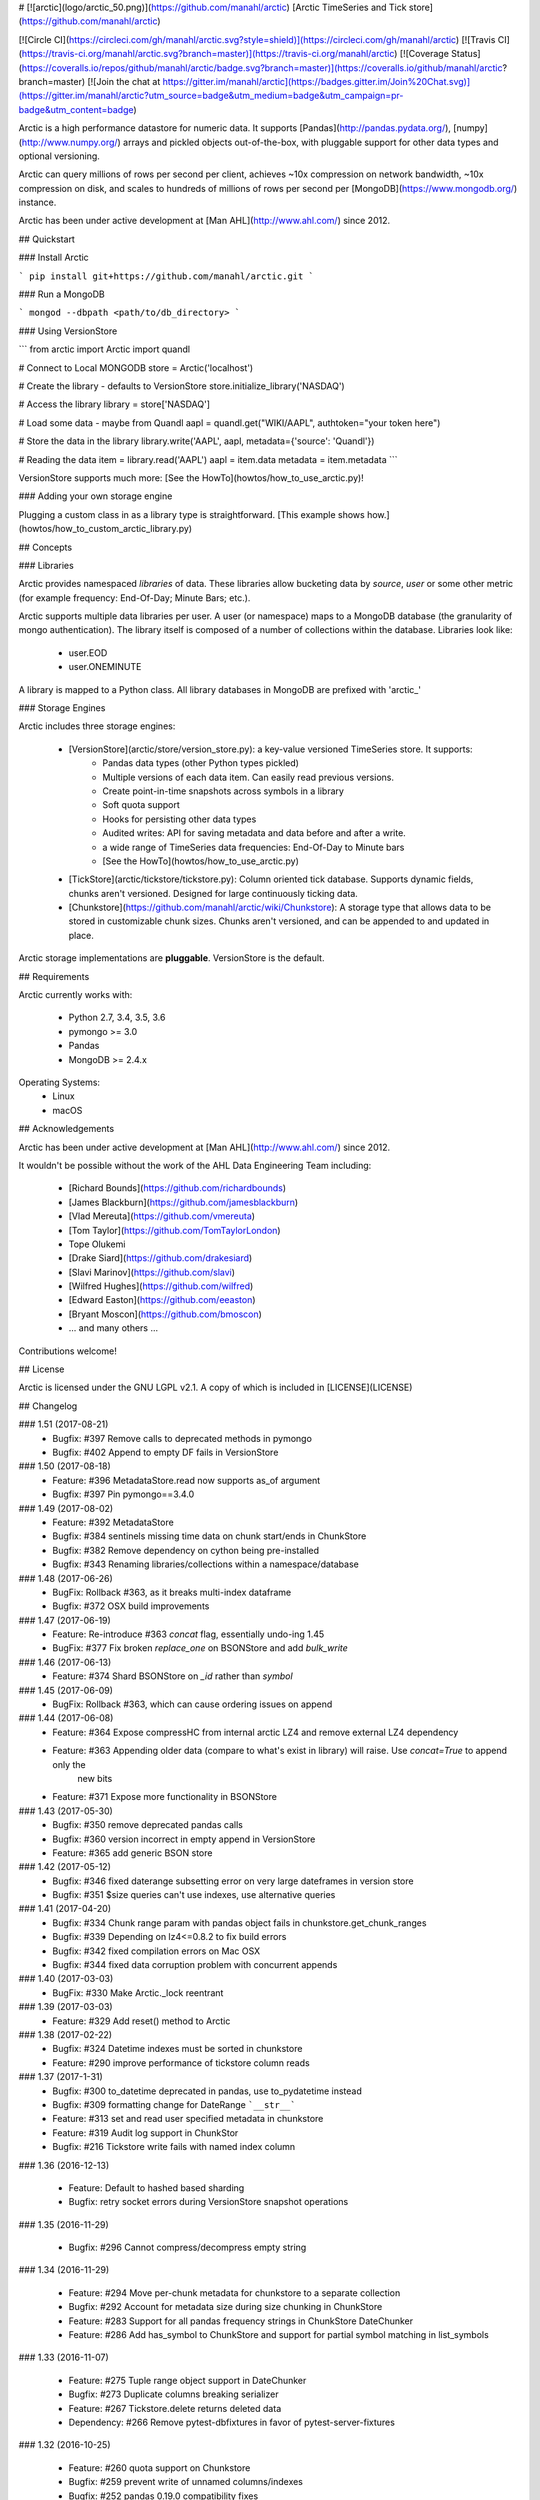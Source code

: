 # [![arctic](logo/arctic_50.png)](https://github.com/manahl/arctic) [Arctic TimeSeries and Tick store](https://github.com/manahl/arctic)


[![Circle CI](https://circleci.com/gh/manahl/arctic.svg?style=shield)](https://circleci.com/gh/manahl/arctic)
[![Travis CI](https://travis-ci.org/manahl/arctic.svg?branch=master)](https://travis-ci.org/manahl/arctic)
[![Coverage Status](https://coveralls.io/repos/github/manahl/arctic/badge.svg?branch=master)](https://coveralls.io/github/manahl/arctic?branch=master)
[![Join the chat at https://gitter.im/manahl/arctic](https://badges.gitter.im/Join%20Chat.svg)](https://gitter.im/manahl/arctic?utm_source=badge&utm_medium=badge&utm_campaign=pr-badge&utm_content=badge)

Arctic is a high performance datastore for numeric data. It supports [Pandas](http://pandas.pydata.org/),
[numpy](http://www.numpy.org/) arrays and pickled objects out-of-the-box, with pluggable support for
other data types and optional versioning.

Arctic can query millions of rows per second per client, achieves ~10x compression on network bandwidth,
~10x compression on disk, and scales to hundreds of millions of rows per second per
[MongoDB](https://www.mongodb.org/) instance.

Arctic has been under active development at [Man AHL](http://www.ahl.com/) since 2012.

## Quickstart

### Install Arctic

```
pip install git+https://github.com/manahl/arctic.git
```

### Run a MongoDB

```
mongod --dbpath <path/to/db_directory>
```

### Using VersionStore

```
from arctic import Arctic
import quandl

# Connect to Local MONGODB
store = Arctic('localhost')

# Create the library - defaults to VersionStore
store.initialize_library('NASDAQ')

# Access the library
library = store['NASDAQ']

# Load some data - maybe from Quandl
aapl = quandl.get("WIKI/AAPL", authtoken="your token here")

# Store the data in the library
library.write('AAPL', aapl, metadata={'source': 'Quandl'})

# Reading the data
item = library.read('AAPL')
aapl = item.data
metadata = item.metadata
```

VersionStore supports much more: [See the HowTo](howtos/how_to_use_arctic.py)!


### Adding your own storage engine

Plugging a custom class in as a library type is straightforward. [This example
shows how.](howtos/how_to_custom_arctic_library.py)



## Concepts

### Libraries

Arctic provides namespaced *libraries* of data.  These libraries allow
bucketing data by *source*, *user* or some other metric (for example frequency:
End-Of-Day; Minute Bars; etc.).

Arctic supports multiple data libraries per user.  A user (or namespace)
maps to a MongoDB database (the granularity of mongo authentication).  The library
itself is composed of a number of collections within the database. Libraries look like:

  * user.EOD
  * user.ONEMINUTE

A library is mapped to a Python class.  All library databases in MongoDB are prefixed with 'arctic_'

### Storage Engines

Arctic includes three storage engines:

  * [VersionStore](arctic/store/version_store.py): a key-value versioned TimeSeries store. It supports:
      * Pandas data types (other Python types pickled)
      * Multiple versions of each data item. Can easily read previous versions.
      * Create point-in-time snapshots across symbols in a library
      * Soft quota support
      * Hooks for persisting other data types
      * Audited writes: API for saving metadata and data before and after a write.
      * a wide range of TimeSeries data frequencies: End-Of-Day to Minute bars
      * [See the HowTo](howtos/how_to_use_arctic.py)
  * [TickStore](arctic/tickstore/tickstore.py): Column oriented tick database.  Supports
    dynamic fields, chunks aren't versioned. Designed for large continuously ticking data.
  * [Chunkstore](https://github.com/manahl/arctic/wiki/Chunkstore): A storage type that allows data to be stored in customizable chunk sizes. Chunks
    aren't versioned, and can be appended to and updated in place. 

Arctic storage implementations are **pluggable**.  VersionStore is the default.


## Requirements

Arctic currently works with:

 * Python 2.7, 3.4, 3.5, 3.6
 * pymongo >= 3.0
 * Pandas
 * MongoDB >= 2.4.x


Operating Systems:
 * Linux
 * macOS

## Acknowledgements

Arctic has been under active development at [Man AHL](http://www.ahl.com/) since 2012.

It wouldn't be possible without the work of the AHL Data Engineering Team including:

 * [Richard Bounds](https://github.com/richardbounds)
 * [James Blackburn](https://github.com/jamesblackburn)
 * [Vlad Mereuta](https://github.com/vmereuta)
 * [Tom Taylor](https://github.com/TomTaylorLondon)
 * Tope Olukemi
 * [Drake Siard](https://github.com/drakesiard)
 * [Slavi Marinov](https://github.com/slavi)
 * [Wilfred Hughes](https://github.com/wilfred)
 * [Edward Easton](https://github.com/eeaston)
 * [Bryant Moscon](https://github.com/bmoscon)
 * ... and many others ...

Contributions welcome!

## License

Arctic is licensed under the GNU LGPL v2.1.  A copy of which is included in [LICENSE](LICENSE)

## Changelog

### 1.51 (2017-08-21)
  * Bugfix:  #397 Remove calls to deprecated methods in pymongo
  * Bugfix:  #402 Append to empty DF fails in VersionStore

### 1.50 (2017-08-18)
  * Feature: #396 MetadataStore.read now supports as_of argument
  * Bugfix:  #397 Pin pymongo==3.4.0

### 1.49 (2017-08-02)
  * Feature: #392 MetadataStore
  * Bugfix:  #384 sentinels missing time data on chunk start/ends in ChunkStore
  * Bugfix:  #382 Remove dependency on cython being pre-installed
  * Bugfix:  #343 Renaming libraries/collections within a namespace/database

### 1.48 (2017-06-26)
  * BugFix: Rollback #363, as it breaks multi-index dataframe
  * Bugfix:  #372 OSX build improvements

### 1.47 (2017-06-19)
  * Feature: Re-introduce #363 `concat` flag, essentially undo-ing 1.45
  * BugFix: #377 Fix broken `replace_one` on BSONStore and add `bulk_write`

### 1.46 (2017-06-13)
  * Feature: #374 Shard BSONStore on `_id` rather than `symbol`

### 1.45 (2017-06-09)
  * BugFix: Rollback #363, which can cause ordering issues on append

### 1.44 (2017-06-08)
  * Feature: #364 Expose compressHC from internal arctic LZ4 and remove external LZ4 dependency
  * Feature: #363 Appending older data (compare to what's exist in library) will raise. Use `concat=True` to append only the
             new bits
  * Feature: #371 Expose more functionality in BSONStore

### 1.43 (2017-05-30)
  * Bugfix:  #350 remove deprecated pandas calls
  * Bugfix:  #360 version incorrect in empty append in VersionStore
  * Feature: #365 add generic BSON store

### 1.42 (2017-05-12)
  * Bugfix: #346 fixed daterange subsetting error on very large dateframes in version store
  * Bugfix: #351 $size queries can't use indexes, use alternative queries

### 1.41 (2017-04-20)
  * Bugfix: #334 Chunk range param with pandas object fails in chunkstore.get_chunk_ranges
  * Bugfix: #339 Depending on lz4<=0.8.2 to fix build errors
  * Bugfix: #342 fixed compilation errors on Mac OSX
  * Bugfix: #344 fixed data corruption problem with concurrent appends

### 1.40 (2017-03-03)
  * BugFix: #330 Make Arctic._lock reentrant 

### 1.39 (2017-03-03)
  * Feature:  #329 Add reset() method to Arctic 

### 1.38 (2017-02-22)
  * Bugfix:  #324 Datetime indexes must be sorted in chunkstore
  * Feature: #290 improve performance of tickstore column reads

### 1.37 (2017-1-31)
  * Bugfix:  #300 to_datetime deprecated in pandas, use to_pydatetime instead
  * Bugfix:  #309 formatting change for DateRange ```__str__```
  * Feature: #313 set and read user specified metadata in chunkstore
  * Feature: #319 Audit log support in ChunkStor
  * Bugfix:  #216 Tickstore write fails with named index column


### 1.36 (2016-12-13)

  * Feature: Default to hashed based sharding
  * Bugfix: retry socket errors during VersionStore snapshot operations

### 1.35 (2016-11-29)

  * Bugfix:  #296 Cannot compress/decompress empty string

### 1.34 (2016-11-29)

  * Feature: #294 Move per-chunk metadata for chunkstore to a separate collection
  * Bugfix:  #292 Account for metadata size during size chunking in ChunkStore
  * Feature: #283 Support for all pandas frequency strings in ChunkStore DateChunker
  * Feature: #286 Add has_symbol to ChunkStore and support for partial symbol matching in list_symbols

### 1.33 (2016-11-07)

  * Feature:    #275 Tuple range object support in DateChunker
  * Bugfix:     #273 Duplicate columns breaking serializer
  * Feature:    #267 Tickstore.delete returns deleted data
  * Dependency: #266 Remove pytest-dbfixtures in favor of pytest-server-fixtures

### 1.32 (2016-10-25)

  * Feature: #260 quota support on Chunkstore
  * Bugfix: #259 prevent write of unnamed columns/indexes
  * Bugfix: #252 pandas 0.19.0 compatibility fixes
  * Bugfix: #249 open ended range reads on data without index fail
  * Bugfix: #262 VersionStore.append must check data is written correctly during repack
  * Bugfix: #263 Quota: Improve the error message when near soft-quota limit
  * Perf:   #265 VersionStore.write / append don't aggressively add indexes on each write

### 1.31 (2016-09-29)

  * Bugfix: #247 segmentation read fix in chunkstore
  * Feature: #243 add get_library_type method
  * Bugfix: more cython changes to handle LZ4 errors properly
  * Feature: #239 improve chunkstore's get_info method

### 1.30 (2016-09-26)

  * Feature: #235 method to return chunk ranges on a symbol in ChunkStore
  * Feature: #234 Iterator access to ChunkStore
  * Bugfix: #236 Cython not handling errors from LZ4 function calls

### 1.29 (2016-09-20)

  * Bugfix: #228 Mongo fail-over during append can leave a Version in an inconsistent state
  * Feature: #193 Support for different Chunkers and Serializers by symbol in ChunkStore
  * Feature: #220 Raise exception if older version of arctic attempts to read unsupported pickled data
  * Feature: #219 and #220 Support for pickling large data (>2GB)
  * Feature: #204 Add support for library renaming
  * Feature: #209 Upsert capability in ChunkStore's update method
  * Feature: #207 Support DatetimeIndexes in DateRange chunker
  * Bugfix:  #232 Don't raise during VersionStore #append(...) if the previous append failed

### 1.28 (2016-08-16)

  * Bugfix: #195 Top level tickstore write with list of dicts now works with timezone aware datetimes

### 1.27 (2016-08-05)

  * Bugfix: #187 Compatibility with latest version of pytest-dbfixtures
  * Feature: #182 Improve ChunkStore read/write performance
  * Feature: #162 Rename API for ChunkStore
  * Feature: #186 chunk_range on update
  * Bugfix: #189 range delete does not update symbol metadata

### 1.26 (2016-07-20)

  * Bugfix: Faster TickStore querying for multiple symbols simultaneously
  * Bugfix: TickStore.read now respects `allow_secondary=True`
  * Bugfix: #147 Add get_info method to ChunkStore
  * Bugfix: Periodically re-cache the library.quota to pick up any changes
  * Bugfix: #166 Add index on SHA for ChunkStore
  * Bugfix: #169 Dtype mismatch in chunkstore updates
  * Feature: #171 allow deleting of values within a date range in ChunkStore
  * Bugfix: #172 Fix date range bug when querying dates in the middle of chunks
  * Bugfix: #176 Fix overwrite failures in Chunkstore
  * Bugfix: #178 - Change how start/end dates are populated in the DB, also fix append so it works as expected.
  * Bugfix: #43 - Remove dependency on hardcoded Linux timezone files

### 1.25 (2016-05-23)

  * Bugfix: Ensure that Tickstore.write doesn't allow out of order messages
  * Bugfix: VersionStore.write now allows writing 'None' as a value

### 1.24 (2016-05-10)

  * Bugfix: Backwards compatibility reading/writing documents with previous versions of Arctic

### 1.22 (2016-05-09)

  * Bugfix: #109 Ensure stable sort during Arctic read
  * Feature: New benchmark suite using ASV
  * Bugfix: #129 Fixed an issue where some chunks could get skipped during a multiple-symbol TickStore read
  * Bugfix: #135 Fix issue with different datatype returned from pymongo in python3
  * Feature: #130 New Chunkstore storage type

### 1.21 (2016-03-08)

  * Bugfix: #106 Fix Pandas Panel storage for panels with different dimensions

### 1.20 (2016-02-03)

  * Feature: #98 Add initial_image as optional parameter on tickstore write()
  * Bugfix: #100 Write error on end field when writing with pandas dataframes

### 1.19 (2016-01-29)

  * Feature: Add python 3.3/3.4 support
  * Bugfix: #95 Fix raising NoDataFoundException across multiple low level libraries

### 1.18 (2016-01-05)

  * Bugfix: #81 Fix broken read of multi-index DataFrame written by old version of Arctic
  * Bugfix: #49 Fix strifying tickstore

### 1.17 (2015-12-24)

  * Feature: Add timezone suppport to store multi-index dataframes
  * Bugfix:  Fixed broken sdist releases

### 1.16 (2015-12-15)

  * Feature: ArticTransaction now supports non-audited 'transactions': `audit=False`
             ```
             with ArcticTransaction(Arctic('hostname')['some_library'], 'symbol', audit=False) as at:
                   ...
             ```
             This is useful for batch jobs which read-modify-write and don't want to clash with
             concurrent writers, and which don't require keeping all versions of a symbol.

### 1.15 (2015-11-25)

  * Feature: get_info API added to version_store.

### 1.14 (2015-11-25)
### 1.12 (2015-11-12)

  * Bugfix: correct version detection for Pandas >= 0.18.
  * Bugfix: retrying connection initialisation in case of an AutoReconnect failure.

### 1.11 (2015-10-29)

  * Bugfix: Improve performance of saving multi-index Pandas DataFrames
    by 9x
  * Bugfix: authenticate should propagate non-OperationFailure exceptions
    (e.g. ConnectionFailure) as this might be indicative of socket failures
  * Bugfix: return 'deleted' state in VersionStore.list_versions() so that
    callers can pick up on the head version being the delete-sentinel.

### 1.10 (2015-10-28)

  * Bugfix: VersionStore.read(date_range=...) could do the wrong thing with
    TimeZones (which aren't yet supported for date_range slicing.).

### 1.9 (2015-10-06)

  * Bugfix: fix authentication race condition when sharing an Arctic
    instance between multiple threads.

### 1.8 (2015-09-29)

  * Bugfix: compatibility with both 3.0 and pre-3.0 MongoDB for
    querying current authentications

### 1.7 (2015-09-18)

  * Feature: Add support for reading a subset of a pandas DataFrame
    in VersionStore.read by passing in an arctic.date.DateRange
  * Bugfix: Reauth against admin if not auth'd against a library a
    specific library's DB.  Sometimes we appear to miss admin DB auths.
    This is to workaround that until we work out what the issue is.

### 1.6 (2015-09-16)

  * Feature: Add support for multi-index Bitemporal DataFrame storage.
    This allows persisting data and changes within the DataFrame making it
    easier to see how old data has been revised over time.
  * Bugfix: Ensure we call the error logging hook when exceptions occur

### 1.5 (2015-09-02)

  * Always use the primary cluster node for 'has_symbol()', it's safer

### 1.4 (2015-08-19)

  * Bugfixes for timezone handling, now ensures use of non-naive datetimes
  * Bugfix for tickstore read missing images

### 1.3 (2015-08-011)

  * Improvements to command-line control scripts for users and libraries
  * Bugfix for pickling top-level Arctic object

### 1.2 (2015-06-29)

  * Allow snapshotting a range of versions in the VersionStore, and
    snapshot all versions by default.

### 1.1 (2015-06-16)

  * Bugfix for backwards-compatible unpickling of bson-encoded data
  * Added switch for enabling parallel lz4 compression

### 1.0 (2015-06-14)

  *  Initial public release


